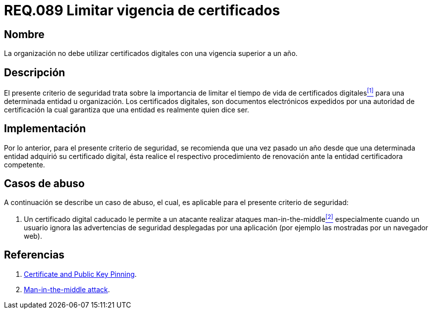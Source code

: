 :slug: rules/089/
:category: rules
:description: En el presente documento se detallan los requerimientos de seguridad relacionados al manejo de certificados digitales obtenidos por una determinada entidad u organización, incluyendo una descripción general y la importancia de la renovación de los mismos.
:keywords: certificado digital, caso de abuso, man-in-the-middle, entidad certificadora, caducidad, renovación.
:rules: yes

= REQ.089 Limitar vigencia de certificados

== Nombre

La organización no debe utilizar certificados digitales
con una vigencia superior a un año.

== Descripción

El presente criterio de seguridad trata sobre
la importancia de limitar el tiempo de vida de certificados digitales<<r1,^[1]^>>
para una determinada entidad u organización.
Los certificados digitales, son documentos electrónicos expedidos
por una autoridad de certificación
la cual garantiza que una entidad es realmente quien dice ser.

== Implementación

Por lo anterior, para el presente criterio de seguridad,
se recomienda que una vez pasado un año
desde que una determinada entidad adquirió su certificado digital,
ésta realice el respectivo procedimiento
de renovación ante la entidad certificadora competente.

== Casos de abuso

A continuación se describe un caso de abuso,
el cual, es aplicable para el presente criterio de seguridad:

. Un certificado digital caducado
le permite a un atacante realizar ataques +man-in-the-middle+<<r2,^[2]^>>
especialmente cuando un usuario
ignora las advertencias de seguridad desplegadas por una aplicación
(por ejemplo las mostradas por un navegador +web+).

== Referencias

. [[r1]] link:https://www.owasp.org/index.php/Certificate_and_Public_Key_Pinning[Certificate and Public Key Pinning].
. [[r2]] link:https://www.owasp.org/index.php/Man-in-the-middle_attack[Man-in-the-middle attack].
